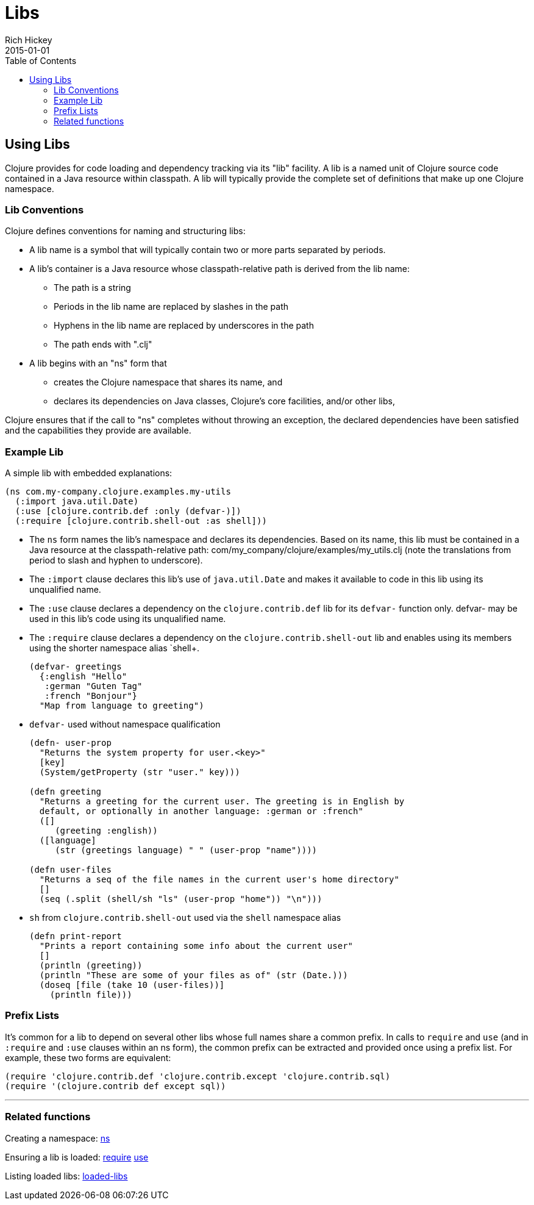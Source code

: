 = Libs
Rich Hickey
2015-01-01
:type: reference
:toc: macro

ifdef::env-github,env-browser[:outfilesuffix: .adoc]

toc::[]

== Using Libs

Clojure provides for code loading and dependency tracking via its "lib" facility. A lib is a named unit of Clojure source code contained in a Java resource within classpath. A lib will typically provide the complete set of definitions that make up one Clojure namespace.

=== Lib Conventions
Clojure defines conventions for naming and structuring libs:

* A lib name is a symbol that will typically contain two or more parts separated by periods.
* A lib's container is a Java resource whose classpath-relative path is derived from the lib name:
** The path is a string
** Periods in the lib name are replaced by slashes in the path
** Hyphens in the lib name are replaced by underscores in the path
** The path ends with ".clj"
* A lib begins with an "ns" form that
** creates the Clojure namespace that shares its name, and
** declares its dependencies on Java classes, Clojure's core facilities, and/or other libs,

Clojure ensures that if the call to "ns" completes without throwing an exception, the declared dependencies have been satisfied and the capabilities they provide are available.

=== Example Lib

A simple lib with embedded explanations:

[source,clojure]
----
(ns com.my-company.clojure.examples.my-utils
  (:import java.util.Date)
  (:use [clojure.contrib.def :only (defvar-)])
  (:require [clojure.contrib.shell-out :as shell]))
----

* The `ns` form names the lib's namespace and declares its dependencies. Based on its name, this lib must be contained in a Java resource at the classpath-relative path: com/my_company/clojure/examples/my_utils.clj (note the translations from period to slash and hyphen to underscore).
* The `:import` clause declares this lib's use of `java.util.Date` and makes it available to code in this lib using its unqualified name.
* The `:use` clause declares a dependency on the `clojure.contrib.def` lib for its `defvar-` function only. +defvar-+ may be used in this lib's code using its unqualified name.
* The `:require` clause declares a dependency on the `clojure.contrib.shell-out` lib and enables using its members using the shorter namespace alias `shell+.
+
[source,clojure]
----
(defvar- greetings
  {:english "Hello"
   :german "Guten Tag"
   :french "Bonjour"}
  "Map from language to greeting")
----
* `defvar-` used without namespace qualification
+
[source,clojure]
----
(defn- user-prop
  "Returns the system property for user.<key>"
  [key]
  (System/getProperty (str "user." key)))

(defn greeting
  "Returns a greeting for the current user. The greeting is in English by
  default, or optionally in another language: :german or :french"
  ([]
     (greeting :english))
  ([language]
     (str (greetings language) " " (user-prop "name"))))

(defn user-files
  "Returns a seq of the file names in the current user's home directory"
  []
  (seq (.split (shell/sh "ls" (user-prop "home")) "\n")))
----
* `sh` from `clojure.contrib.shell-out` used via the `shell` namespace alias
+
[source,clojure]
----
(defn print-report
  "Prints a report containing some info about the current user"
  []
  (println (greeting))
  (println "These are some of your files as of" (str (Date.)))
  (doseq [file (take 10 (user-files))]
    (println file)))
----

=== Prefix Lists

It's common for a lib to depend on several other libs whose full names share a common prefix. In calls to `require` and `use` (and in `:require` and `:use` clauses within an +ns+ form), the common prefix can be extracted and provided once using a prefix list. For example, these two forms are equivalent:

[source,clojure]
----
(require 'clojure.contrib.def 'clojure.contrib.except 'clojure.contrib.sql)
(require '(clojure.contrib def except sql))
----

''''

=== Related functions

Creating a namespace: http://clojure.github.io/clojure/clojure.core-api.html#clojure.core/ns[ns]

Ensuring a lib is loaded: http://clojure.github.io/clojure/clojure.core-api.html#clojure.core/require[require] http://clojure.github.io/clojure/clojure.core-api.html#clojure.core/use[use]

Listing loaded libs: http://clojure.github.io/clojure/clojure.core-api.html#clojure.core/loaded-libs[loaded-libs]